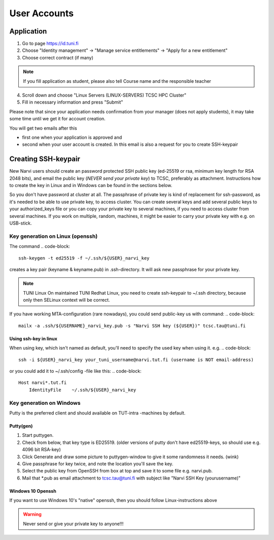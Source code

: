 
==============
User Accounts
==============

Application
===========

1. Go to page `<https://id.tuni.fi>`_
2. Choose "Identity management" → "Manage service entitlements" → "Apply for a new entitlement"
3. Choose correct contract (if many)

.. note:: 
    If you fill application as student, please also tell Course name and the responsible teacher

4. Scroll down and choose "Linux Servers (LINUX-SERVERS) TCSC HPC Cluster"
5. Fill in necessary information and press "Submit" 

Please note that since your application needs confirmation from your manager (does not apply students),
it may take some time until we get it for account creation.

You will get two emails after this

* first one when your application is approved and
* second when your user account is created. In this email is also a request for you to create SSH-keypair

Creating SSH-keypair
====================

New Narvi users should create an password protected SSH public key (ed-25519 or
rsa, minimum key length for RSA 2048 bits), and email the public key (*NEVER
send your private key*) to TCSC, preferably as attachment. Instructions how to
create the key in Linux and in Windows can be found in the sections below.

So you don't have password at cluster at all. The passphrase of private key is
kind of replacement for ssh-password, as it's needed to be able to use private
key, to access cluster. You can create several keys and add several public keys
to your authorized_keys file or you can copy your private key to several
machines, if you need to access cluster from several machines. If you work on
multiple, random, machines, it might be easier to carry your private key with
e.g. on USB-stick.

Key generation on Linux (openssh)
---------------------------------

The command
.. code-block::
    ssh-keygen -t ed25519 -f ~/.ssh/${USER}_narvi_key

creates a key pair (keyname & keyname.pub) in .ssh-directory. It will ask new
passphrase for your private key.

.. note:: 
    TUNI Linux
    On maintained TUNI Redhat Linux, you need to create ssh-keypair to ~/.ssh
    directory, because only then SELinux context will be correct.

If you have working MTA-configuration (rare nowadays), you could send public-key us with command:
.. code-block::
    mailx -a .ssh/${USERNAME}_narvi_key.pub -s "Narvi SSH key (${USER})" tcsc.tau@tuni.fi

Using ssh-key in linux
""""""""""""""""""""""

When using key, which isn't named as default, you'll need to specify the used
key when using it. e.g.
.. code-block::
    ssh -i ${USER}_narvi_key your_tuni_username@narvi.tut.fi (username is NOT email-address)

or you could add it to ~/.ssh/config -file like this:
.. code-block::
    Host narvi*.tut.fi
        IdentityFile    ~/.ssh/${USER}_narvi_key

Key generation on Windows
-------------------------

Putty is the preferred client and should available on TUT-intra -machines by default.

Putty(gen)
""""""""""

1. Start puttygen.
2. Check from below, that key type is ED25519. (older versions of putty don't have ed25519-keys, so should use e.g. 4096 bit RSA-key)
3. Click Generate and draw some picture to puttygen-window to give it some randomness it needs. (wink)
4. Give passphrase for key twice, and note the location you'll save the key.
5. Select the public key from OpenSSH from box at top and save it to some file e.g. narvi.pub.
6. Mail that \*.pub as email attachment to tcsc.tau@tuni.fi with subject like "Narvi SSH Key (yourusername)"

Windows 10 Openssh
""""""""""""""""""

If you want to use Windows 10's "native" openssh, then you should follow
Linux-instructions above 

.. warning:: Never send or give your private key to anyone!!!


